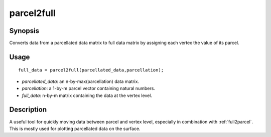 .. _parcel2full:

parcel2full
==============================

Synopsis
---------

Converts data from a parcellated data matrix to full data matrix by assigning each vertex the value of its parcel.

Usage 
----------
::

    full_data = parcel2full(parcellated_data,parcellation);

- *parcellated_data*: an n-by-max(parcellation) data matrix.
- *parcellation*: a 1-by-m parcel vector containing natural numbers.
- *full_data*: n-by-m matrix containing the data at the vertex level.

Description
--------------
A useful tool for quickly moving data between parcel and vertex level, especially in combination with :ref:`full2parcel`. This is mostly used for plotting parcellated data on the surface. 

